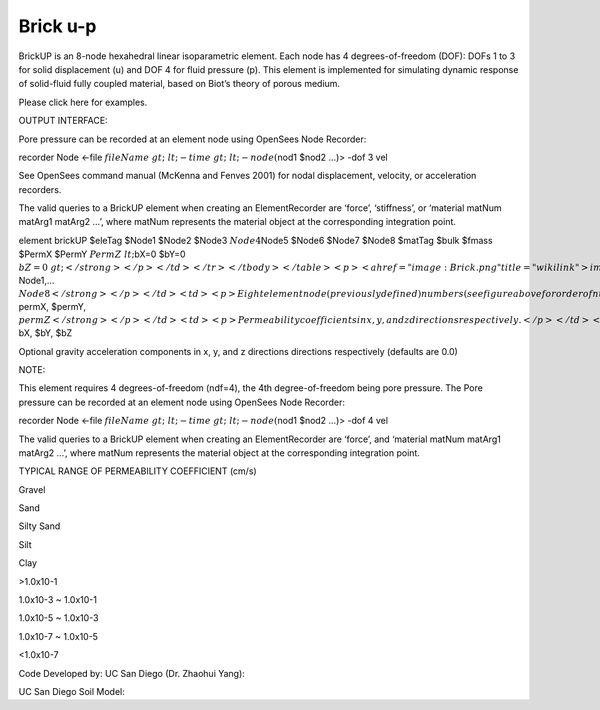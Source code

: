 Brick u-p
=========



BrickUP is an 8-node hexahedral linear isoparametric element. Each node
has 4 degrees-of-freedom (DOF): DOFs 1 to 3 for solid displacement (u)
and DOF 4 for fluid pressure (p). This element is implemented for
simulating dynamic response of solid-fluid fully coupled material, based
on Biot’s theory of porous medium.

Please click here for examples.





OUTPUT INTERFACE:





Pore pressure can be recorded at an element node using OpenSees Node
Recorder:





recorder Node <-file :math:`fileName&gt; &lt;-time&gt; &lt;-node
(`\ nod1 $nod2 …)> -dof 3 vel





See OpenSees command manual (McKenna and Fenves 2001) for nodal
displacement, velocity, or acceleration recorders.





The valid queries to a BrickUP element when creating an ElementRecorder
are ‘force’, ‘stiffness’, or ‘material matNum matArg1 matArg2 …’, where
matNum represents the material object at the corresponding integration
point.



.. raw:: html

   <table>

.. raw:: html

   <tbody>

.. raw:: html

   <tr class="odd">

.. raw:: html

   <td>



element brickUP $eleTag $Node1 $Node2 $Node3 :math:`Node4`\ Node5 $Node6
$Node7 $Node8 $matTag $bulk $fmass $PermX $PermY :math:`PermZ
&lt;`\ bX=0 $bY=0 :math:`bZ=0&gt;</strong></p></td>
</tr>
</tbody>
</table>
<p><a href="image:Brick.png" title="wikilink">image:Brick.png</a></p>
<table>
<tbody>
<tr class="odd">
<td><code class="parameter-table-variable">eleTag</code></td>
<td><p>A positive integer uniquely identifying the element among all
elements</p></td>
</tr>
<tr class="even">
<td><p><strong>`\ Node1,… :math:`Node8</strong></p></td>
<td><p>Eight element node (previously defined) numbers (see figure above
for order of numbering).</p></td>
</tr>
<tr class="odd">
<td><code class="parameter-table-variable">matTag</code></td>
<td><p>Tag of an NDMaterial object (previously defined) of which the
element is composed</p></td>
</tr>
<tr class="even">
<td><code class="parameter-table-variable">bulk</code></td>
<td><p>Combined undrained bulk modulus B&lt;sub&gt;c&lt;/sub&gt;
relating changes in pore pressure and volumetric strain, may be
approximated by:</p>
<p>B&lt;sub&gt;c&lt;/sub&gt; &amp;asymp; B&lt;sub&gt;f&lt;/sub&gt;/n</p>
<p>where B&lt;sub&gt;f&lt;/sub&gt; is the bulk modulus of fluid phase
(2.2x10&lt;sup&gt;6&lt;/sup&gt; kPa (or 3.191x10&lt;sup&gt;5&lt;/sup&gt;
psi) for water), and n the initial porosity.</p></td>
</tr>
<tr class="odd">
<td><code class="parameter-table-variable">fmass</code></td>
<td><p>Fluid mass density</p></td>
</tr>
<tr class="even">
<td><p><strong>`\ permX, $permY, :math:`permZ</strong></p></td>
<td><p>Permeability coefficients in x, y, and z directions
respectively.</p></td>
</tr>
<tr class="odd">
<td><p><strong>`\ bX, $bY, $bZ



.. raw:: html

   </td>

.. raw:: html

   <td>



Optional gravity acceleration components in x, y, and z directions
directions respectively (defaults are 0.0)



.. raw:: html

   </td>

.. raw:: html

   </tr>

.. raw:: html

   </tbody>

.. raw:: html

   </table>

.. raw:: html

   <hr />



NOTE:





This element requires 4 degrees-of-freedom (ndf=4), the 4th
degree-of-freedom being pore pressure. The Pore pressure can be recorded
at an element node using OpenSees Node Recorder:





recorder Node <-file
:math:`fileName&gt; &lt;-time&gt; &lt;-node (`\ nod1 $nod2 …)> -dof 4
vel





The valid queries to a BrickUP element when creating an ElementRecorder
are ‘force’, and ‘material matNum matArg1 matArg2 …’, where matNum
represents the material object at the corresponding integration point.





TYPICAL RANGE OF PERMEABILITY COEFFICIENT (cm/s)



.. raw:: html

   <table>

.. raw:: html

   <tbody>

.. raw:: html

   <tr class="odd">

.. raw:: html

   <td>



Gravel



.. raw:: html

   </td>

.. raw:: html

   <td>



Sand



.. raw:: html

   </td>

.. raw:: html

   <td>



Silty Sand



.. raw:: html

   </td>

.. raw:: html

   <td>



Silt



.. raw:: html

   </td>

.. raw:: html

   <td>



Clay



.. raw:: html

   </td>

.. raw:: html

   </tr>

.. raw:: html

   <tr class="even">

.. raw:: html

   <td>



>1.0x10-1



.. raw:: html

   </td>

.. raw:: html

   <td>



1.0x10-3 ~ 1.0x10-1



.. raw:: html

   </td>

.. raw:: html

   <td>



1.0x10-5 ~ 1.0x10-3



.. raw:: html

   </td>

.. raw:: html

   <td>



1.0x10-7 ~ 1.0x10-5



.. raw:: html

   </td>

.. raw:: html

   <td>



<1.0x10-7



.. raw:: html

   </td>

.. raw:: html

   </tr>

.. raw:: html

   </tbody>

.. raw:: html

   </table>



Code Developed by: UC San Diego (Dr. Zhaohui Yang):



.. raw:: html

   <hr />



UC San Diego Soil Model:


